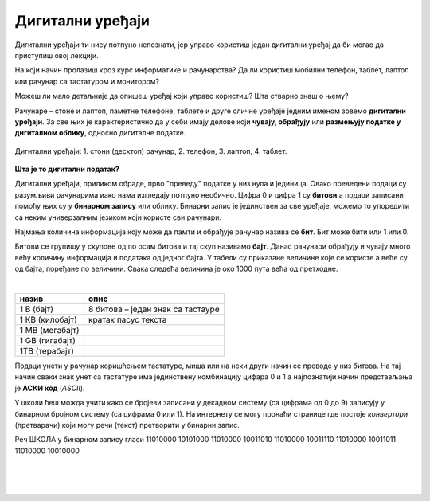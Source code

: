 Дигитални уређаји
=================

Дигитални уређаји ти нису потпуно непознати, јер управо користиш један дигитални уређај да би могао да приступиш овој лекцији. 

На који начин пролазиш кроз курс информатике и рачунарства? Да ли користиш мобилни телефон, таблет, лаптоп или рачунар са тастатуром и монитором?

Можеш ли мало детаљније да опишеш уређај који управо користиш? Шта стварно знаш о њему?

Рачунаре – стоне и лаптоп, паметне телефоне, таблете и друге сличне уређаје једним именом зовемо **дигитални уређаји**. За све њих је карактеристично да у себи имају делове који 
**чувају, обрађују** или **размењују податке у дигиталном облику**, односно дигиталне податке.


.. figure:: ../../_images/Uredjaji.png
    :width: 780px
    :align: center

    Дигитални уређаји: 1. стони (десктоп) рачунар, 2. телефон, 3. лаптоп, 4. таблет.

**Шта је то дигитални податак?**

Дигитални уређаји, приликом обраде, прво "преведу" податке у низ нула и јединица. Овако преведени подаци су разумљиви рачунарима иако нама изгледају потпуно необично. 
Цифра 0 и цифра 1 су **битови** а подаци записани помоћу њих су у **бинарном запису** или облику. Бинарни запис је јединствен за све уређаје, можемо то упоредити са неким универзалним 
језиком који користе сви рачунари.

Најмања количина информација коју може да памти и обрађује рачунар назива се **бит**. Бит може бити или 1 или 0.

Битови се групишу у скупове од по осам битова и тај скуп називамо **бајт**. Данас рачунари обрађују и чувају много већу количину информација и података од једног бајта. 
У табели су приказане величине које се користе а веће су од бајта, поређане по величини. Свака следећа величина је око 1000 пута већа од претходне.

|

.. csv-table:: 
    :header: "назив", "опис"
    :align: left

    "1 В (бајт)", "8 битова – један знак са тастауре"
	"1 КВ (килобајт)", "кратак пасус текста"
	"1 МB (мегабајт)", ""
	"1 GB (гигабајт)", ""
	"1TB (терабајт)", ""


Подаци унети у рачунар коришћењем тастатуре, миша или на неки други начин се преводе у низ битова. На тај начин сваки знак унет са тастатуре има јединствену комбинацију цифара 0 и 1 
а најпознатији начин представљања је **АСКИ кôд** (*ASCII*). 

У школи ћеш можда учити како се бројеви записани у декадном систему (са цифрама од 0 до 9) записују у бинарном бројном систему (са цифрама 0 или 1). 
На интернету се могу пронаћи странице где постоје *конвертори* (претварачи) који могу речи (текст) претворити у бинарни запис.

Реч ШКОЛА у бинарном запису гласи 11010000 10101000 11010000 10011010 11010000 10011110 11010000 10011011 11010000 10010000

|

.. questionnote:: 

 Колико знакова користимо да бисмо написали реч ШКОЛА азбуком а колико бинарним цифрама?

.. reveal:: Odgovor1
	:showtitle: Провери одговор 
	:hidetitle: Сакриј одговор
	
	Потребно је пет знакова ако користимо азбуку а осамдесет ако користимо бинарни запис.
	
	
| 

.. questionnote:: 

 Колико битова постоји у бинарном запису речи ШКОЛА а колико бајтова?

.. reveal:: Odgovor2
	:showtitle: Провери одговор 
	:hidetitle: Сакриј одговор
	
	Осамдесет битова, односно десет бајтова.


|

.. questionnote::
 Зашто рачунари користе бинарни запис ако је потребно употребити много више знакова него ако, на пример, користимо нашу азбуку?

.. reveal:: Odgovor3
	:showtitle: Провери одговор 
	:hidetitle: Сакриј одговор
	
	**Бинарни запис је једноставан**, постоје само два стања – нула и јединица. Можемо га упоредити са сијалицом, она или светли или не светли. Бинарни запис је својом једноставношћу и омогућио настанак рачунара, јер би они иначе морали да буду знатно сложенији. Пошто рачунари раде огромном брзином, велики број нула и јединица које се обрађују није толики проблем, као што би био човеку.

